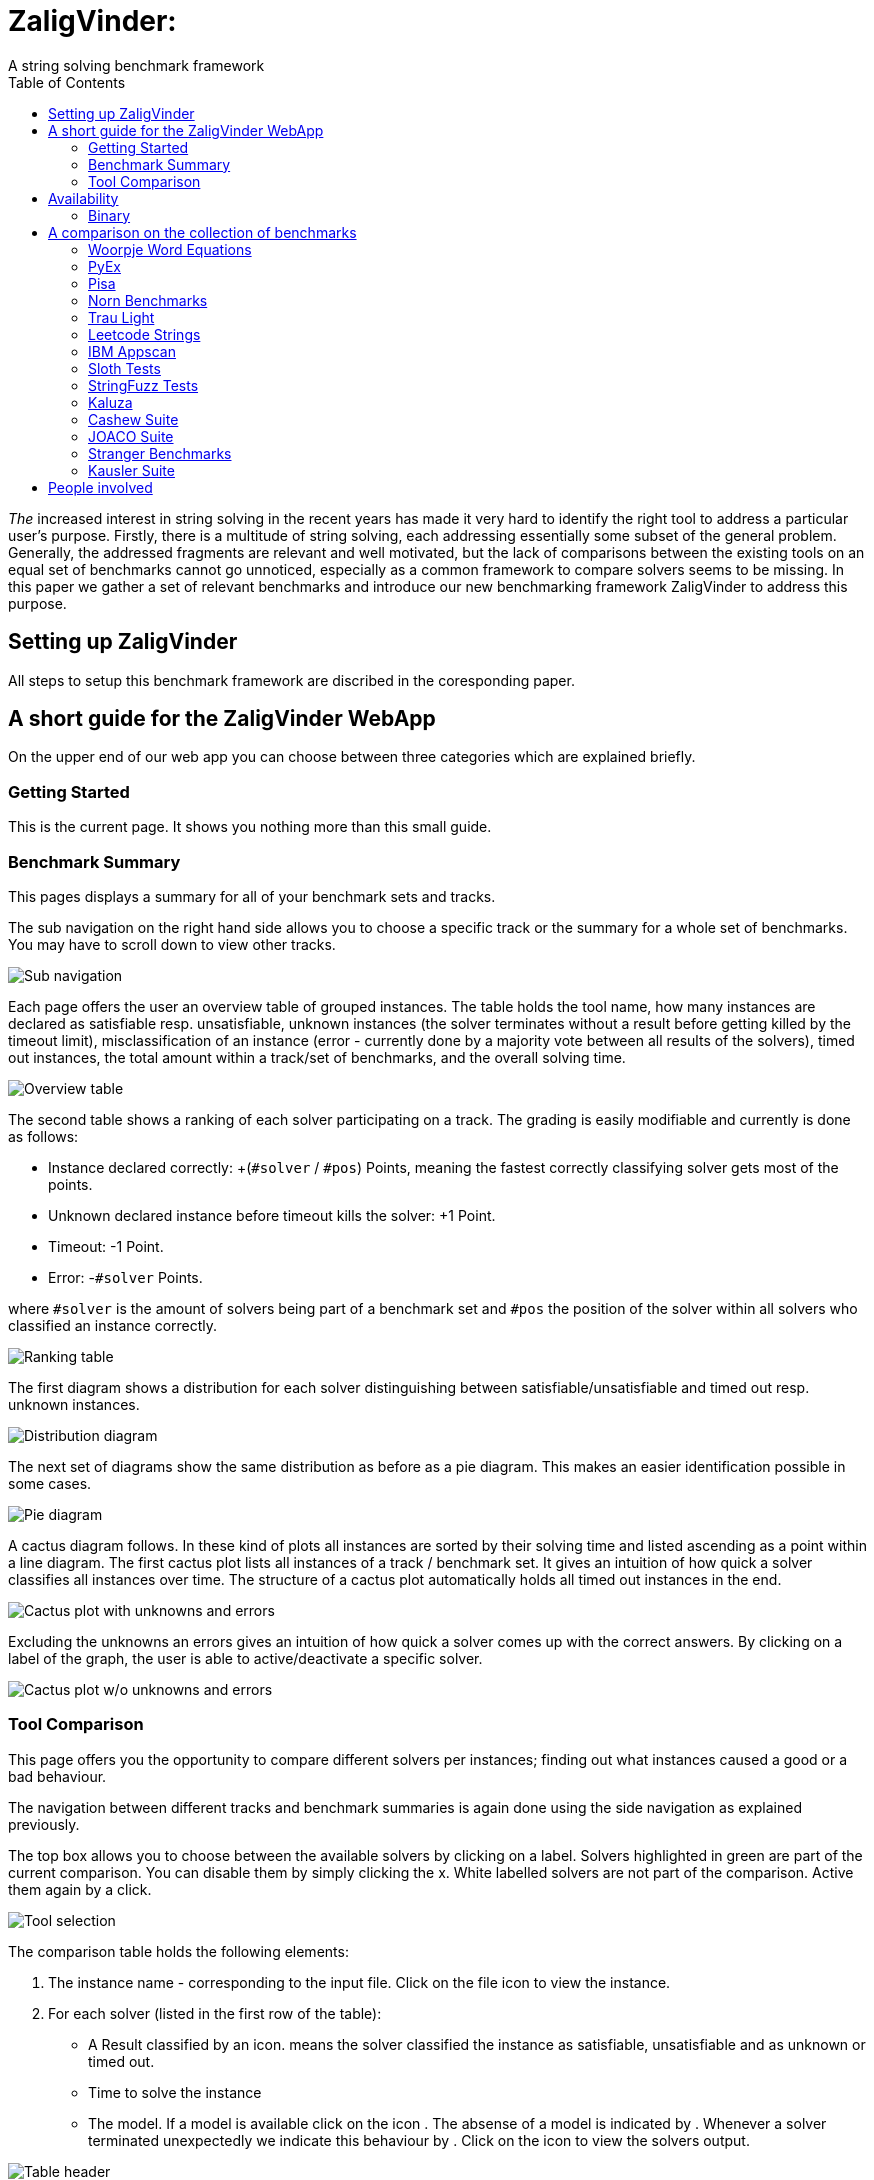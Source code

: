 = ZaligVinder:
A string solving benchmark framework
:toc: left
:stem:

_The_ increased interest in string solving in the recent years has made
it very hard to identify the right tool to address a particular user's purpose. Firstly, there is a multitude of string solving, each addressing essentially some subset of the general problem. Generally, the addressed fragments are relevant and well motivated, but 
the lack of comparisons between the existing tools on an equal set of benchmarks cannot go unnoticed, especially as a common framework to compare solvers seems to be missing. In this paper we gather a set of relevant benchmarks and introduce our new benchmarking framework ZaligVinder to address this purpose. 


== Setting up ZaligVinder
All steps to setup this benchmark framework are discribed in the coresponding paper. 

== A short guide for the ZaligVinder WebApp
On the upper end of our web app you can choose between three categories which are explained briefly.

=== Getting Started
This is the current page. It shows you nothing more than this small guide.

=== Benchmark Summary
This pages displays a summary for all of your benchmark sets and tracks.

The sub navigation on the right hand side allows you to choose a specific track or the summary for a whole set of benchmarks. You may have to scroll down to view other tracks.

[.text-center]
image::img/subnav.png[Sub navigation]

Each page offers the user an overview table of grouped instances. The table holds the tool name, how many instances are declared as satisfiable resp. unsatisfiable, unknown instances (the solver terminates without a result before getting killed by the timeout limit), misclassification of an instance (error - currently done by a majority vote between all results of the solvers), timed out instances, the total amount within a track/set of benchmarks, and the overall solving time. 

[.text-center]
image::img/overview.png[Overview table]


The second table shows a ranking of each solver participating on a track. The grading is easily modifiable and currently is done as follows:

* Instance declared correctly: +(`#solver` / `#pos`) Points, meaning the fastest correctly classifying solver gets most of the points.
* Unknown declared instance before timeout kills the solver: +1 Point.
* Timeout: -1 Point.
* Error: -`#solver` Points.

where `#solver` is the amount of solvers being part of a benchmark set and `#pos` the position of the solver within all solvers who classified an instance correctly.

[.text-center]
image::img/ranks.png[Ranking table]

The first diagram shows a distribution for each solver distinguishing between satisfiable/unsatisfiable and timed out resp. unknown instances. 

[.text-center]
image::img/distribution.png[Distribution diagram]

The next set of diagrams show the same distribution as before as a pie diagram. This makes an easier identification possible in some cases. 

[.text-center]
image::img/pie.png[Pie diagram]

A cactus diagram follows. In these kind of plots all instances are sorted by their solving time and listed ascending as a point within a line diagram. 
The first cactus plot lists all instances of a track / benchmark set. It gives an intuition of how quick a solver classifies all instances over time. The structure of a cactus plot automatically holds all timed out instances in the end. 

[.text-center]
image::img/cactus_unk.png[Cactus plot with unknowns and errors]

Excluding the unknowns an errors gives an intuition of how quick a solver comes up with the correct answers. By clicking on a label of the graph, the user is able to active/deactivate a specific solver.

[.text-center]
image::img/cactus.png[Cactus plot w/o unknowns and errors]


=== Tool Comparison
This page offers you the opportunity to compare different solvers per instances; finding out what instances caused a good or a bad behaviour. 

The navigation between different tracks and benchmark summaries is again done using the side navigation as explained previously. 

The top box allows you to choose between the available solvers by clicking on a label. Solvers highlighted in green are part of the current comparison. You can disable them by simply clicking the x. White labelled solvers are not part of the comparison. Active them again by a click. 

[.text-center]
image::img/label.png[Tool selection]

The comparison table holds the following elements:

. The instance name - corresponding to the input file. Click on the file icon to view the instance.
. For each solver (listed in the first row of the table):
	* A Result classified by an icon.  means the solver classified the instance as satisfiable, unsatisfiable and  as unknown or timed out.
	* Time to solve the instance
	* The model. If a model is available click on the icon . The absense of a model is indicated by . Whenever a solver terminated unexpectedly we indicate this behaviour by . Click on the icon to view the solvers output.

[.text-center]
image::img/table.png[Table header]

The filter icon on the right hand side gives you the following options:

[.text-center]
image::img/filter.png[Filter view]

[start=3]
. Show unique classfied instances, that is if there is only on solver within the current view which classified the instance. The corresponding solver is marked by  resp. .

[.text-center]
image::img/uniquely.png[Uniquely classified instances]

[start=4]
. Show instances with errors, where only wrongly classified instances given the technique are displayed. The column of the wrong solver is marked again with  resp. 

[.text-center]
image::img/error.png[Errornous classified instances]

[start=5]
. Show undeclared instances lists all instances where no solver found a solution.

[.text-center]
image::img/undeclared.png[Undeclared instances]

[start=6]
. Show only instances, where the solver terminated unexpectedly.
. Only ambiguous answers is showing only instances where an error classification was not possible. This could for instance happen if we do not know the correct answer of an instance and the solvers are not agreeing.


== Availability
=== Binary
We distribute the source of ZaligVinder https://git.zs.informatik.uni-kiel.de/dbp/wordbenchmarks[here].

== A comparison on the collection of benchmarks
Within the paper we gather sets of benchmarks from literature. They are a available https://git.zs.informatik.uni-kiel.de/dbp/wordbenchmarks/tree/comparison_start/models[here].

In the following we give a small summary overview, of how four of the major string solvers, http://cvc4.cs.stanford.edu/web/[CVC4], https://github.com/Z3Prover/z3[Z3str], https://github.com/Z3Prover/z3[Z3Seq] and
https://github.com/guluchen/z3/tree/new_trau[Trau], and our tool https://www.informatik.uni-kiel.de/~mku/woorpjeLevi/[Woorpje] (on it's restricted set of features) survived.

To obtain the below results we used a server having 64 Intel(R) Xeon(R) Gold 6242 CPU @ 2.80GHz and 1.5 TB RAM running Ubuntu Linux. We compiled the master of Z3s https://github.com/Z3Prover/z3.git[GIT] on commit c816d45a7def3f7ca18fa3e94f28f7450c183a05 for Z3str3 and Z3Seq.
For Trau we used their https://github.com/guluchen/z3.git[GIT] version on commit ce850ac2751f2c3fc30e2e62ed26ffc6b9daa1f5. CVC4 was acquired as https://github.com/CVC4/CVC4/releases/download/1.7/cvc4-1.7-x86_64-linux-opt[binary].

In order to reproduce our results make sure to install the python3 libs `matplotlib`, `tabulate` and `npyscreen` by executing:

`pip3 install matplotlib tabulate npyscreen`

Afterwards setup the `toolconfig.json` file as described in the paper. To start the actual benchmark run, execute

`pytho3 ast20`

The script will create a SQLite Database file and produces a shell output.


=== Woorpje Word Equations

We created a set of benchmarks to test the abilities of our tool Woorpje. It contains 5 tracks with instances containing mostly string constraints, but also linear length constrains. Running this set on their competitors revealed its difficulty. The set is generated using several hard involved examples developed in the theoretical study of word equations.

[.text-center]
image::img/woorpje.png[cactus]

|===
|Tool name |Declared satisfiable |Declared unsatisfiable |Declared unknown |Error |Timeout |Total instances |Total time
|variableTermRatio_3.14_cvc4|611|164|0|1|34|809|1333.49
|variableTermRatio_3.14_z3str3|569|162|1|1|77|809|2937.93
|variableTermRatio_3.14_z3seq|612|164|0|1|33|809|1448.25
|waitingListLimit_15_cvc4|612|161|0|0|36|809|1320.17
|waitingListLimit_15_z3str3|571|160|1|0|77|809|2864.23
|waitingListLimit_15_z3seq|617|161|0|0|31|809|1380.54
|equationGrowth_1.075_cvc4|613|162|0|0|34|809|1350.58
|equationGrowth_1.075_z3str3|583|161|1|0|64|809|2445.48
|equationGrowth_1.075_z3seq|603|162|0|0|44|809|1722.63
|equationLength_20_cvc4|609|164|0|1|36|809|1378.36
|equationLength_20_z3str3|558|163|2|1|86|809|3154.42
|equationLength_20_z3seq|616|164|0|1|29|809|1382.88
|none_5_cvc4|602|161|2|0|44|809|1660.04
|none_5_z3str3|605|161|1|0|42|809|1603.85
|none_5_z3seq|606|161|1|0|41|809|1596.05
|z3seq|535|165|0|2|109|809|3640.26
|z3str3|446|176|23|13|164|809|5281.62
|cvc4|539|163|0|1|107|809|3417.15
|trau|562|208|0|30|39|809|1967.58
|===

=== PyEx

Reynolds et al. used the tool PyEx - a symbolic executor for Python programs - to generate a set of 25,421 bench-
marks. They used 19 target functions sampled from four popular Python packages to generate the resulting benchmark set.

The benchmarks are available https://sites.google.com/site/z3strsolver/benchmarks[here].

[.text-center]
image::img/pyex.png[cactus]

|===
|Tool name |Declared satisfiable |Declared unsatisfiable |Declared unknown |Error |Timeout |Total instances |Total time
|z3seq|6497|1369|0|0|548|8414|26246.91
|z3str3|1129|1784|444|414|5057|8414|163031.49
|cvc4|6295|1357|0|0|762|8414|32440.41
|trau|7019|1384|0|0|11|8414|5307.30
|===

=== Pisa

Zheng et al. [23] generated a set of benchmarks using constraints from real-world Java sanitizer methods which where used to evaluate the PISA system. It contains 12 complex instances including multiple different string operations like indexOf, substring as a result of the Sanitizer structure.

The benchmarks are available https://sites.google.com/site/z3strsolver/benchmarks[here].

[.text-center]
image::img/pisa.png[cactus]

|===
|Tool name |Declared satisfiable |Declared unsatisfiable |Declared unknown |Error |Timeout |Total instances |Total time
|z3seq|8|4|0|0|0|12|0.53
|z3str3|7|4|0|0|1|12|30.63
|cvc4|8|4|0|0|0|12|2.11
|trau|8|4|0|0|0|12|0.60
|===

=== Norn Benchmarks

Abdulla et al. share a set of 5 tracks consisting of queries generated during verification of string-processing programs. Each formula is rather small compared to those in other sets of
benchmarks , but makes heavy use of regular expressions containing Kleene stars. This makes it a challenging one for all solvers.

The benchmarks are available http://user.it.uu.se/~jarst116/norn/[here].

[.text-center]
image::img/norn.png[cactus]

|===
|Tool name |Declared satisfiable |Declared unsatisfiable |Declared unknown |Error |Timeout |Total instances |Total time
|z3seq|544|104|40|0|339|1027|12244.94
|z3str3|217|90|66|3|654|1027|20145.14
|cvc4|656|186|0|0|185|1027|5668.98
|trau|214|180|633|74|0|1027|218.54
|===


=== Trau Light

Within this set of benchmarks generated by Abdulla et al. each instance holds multiple easy, mostly unsatisfiable formulae consisting only of string constraints. The set aims for testing the ability of declaring inputs as unsatisfiable, which is in general harder than finding a solution.

Set taken from https://github.com/guluchen/z3/tree/master[here].

[.text-center]
image::img/trau.png[cactus]

|===
|Tool name |Declared satisfiable |Declared unsatisfiable |Declared unknown |Error |Timeout |Total instances |Total time
|z3seq|4|94|0|0|2|100|64.34
|z3str3|4|93|2|0|1|100|33.95
|cvc4|3|94|0|0|3|100|93.22
|trau|5|94|0|0|1|100|42.90
|===

=== Leetcode Strings

An interesting set of benchmarks shared by the https://github.com/guluchen/z3/tree/master[Trau] developers. 

[.text-center]
image::img/leetcode.png[cactus]

|===
|Tool name |Declared satisfiable |Declared unsatisfiable |Declared unknown |Error |Timeout |Total instances |Total time
|z3seq|881|1785|0|0|0|2666|98.53
|z3str3|653|1791|157|6|65|2666|2186.52
|cvc4|881|1785|0|0|0|2666|328.82
|trau|881|1785|0|0|0|2666|309.15
|===

=== IBM Appscan

Zheng et al. generated a second set of benchmarks using the output of security warnings generated by IBM Security AppScan Source Edition. They ran the tool on popular websites to obtain traces of program statements which where translated into SMT formulae. The traces reflect potentially vulnerable information flows and therefore represent common real-world constraints. The set consists of 8 instances containing string functions and disequality constraints over strings.

The benchmarks are available https://sites.google.com/site/z3strsolver/benchmarks[here].

[.text-center]
image::img/ibm.png[cactus]

|===
|Tool name |Declared satisfiable |Declared unsatisfiable |Declared unknown |Error |Timeout |Total instances |Total time
|z3seq|7|0|0|0|1|8|31.69
|z3str3|3|0|1|0|4|8|124.08
|cvc4|7|0|0|0|1|8|43.56
|trau|8|0|0|0|0|8|2.73
|===

=== Sloth Tests

A nice set of benchmarks shared by the Sloth developers. This set is available in their https://github.com/uuverifiers/sloth/tree/master/tests[GIT].

[.text-center]
image::img/stringfuzz.png[cactus]

|===
|Tool name |Declared satisfiable |Declared unsatisfiable |Declared unknown |Error |Timeout |Total instances |Total time
|z3seq|408|207|0|0|450|1065|14602.83
|z3str3|591|223|5|0|246|1065|8028.16
|cvc4|626|259|0|0|180|1065|5894.73
|trau|512|329|1|12|223|1065|7416.98
|===


=== StringFuzz Tests

Blotsky et al. introduced a tool called StringFuzz to generate and transform SMT-Lib Instances of string problems  implemented in Python. The authors share a set of benchmarks generated using their tool, which aims to address typical industrial instances, potentially challenging for solvers. The set contains 17 tracks ranging from instances containing pure string constraints to hard to solve regular expression constraints. They aim for generating instances which follow structures hard to handle by some solvers (e.g. tree-like instances).

The benchmarks are available https://sites.google.com/site/z3strsolver/benchmarks[here].

[.text-center]
image::img/stringfuzz.png[cactus]

|===
|Tool name |Declared satisfiable |Declared unsatisfiable |Declared unknown |Error |Timeout |Total instances |Total time
|z3seq|408|207|0|0|450|1065|14602.83
|z3str3|591|223|5|0|246|1065|8028.16
|cvc4|626|259|0|0|180|1065|5894.73
|trau|512|329|1|12|223|1065|7416.98
|===

=== Kaluza

Saxena et al. used their tool Kudzu, a symbolic execution framework for JavaScript, to generate more than 50,000 string solving problems. The instances were obtained by lowering JavaScript operations from real world AJAX web applications and are available on their http://webblaze.cs.berkeley.edu/2010/kaluza/[website]. The instances are build around string constraints, membership in regular languages (given as regular expressions), and inequalities involving length constraints on string variables. While the size of the formula varies per instance, the variety in the used string operations is rather small. The resulting set of benchmarks was translated by Liang et al. into the SMT-Lib format. It uses string, boolean and linear constraints together with a small amount of string operations.

The benchmarks are available https://sites.google.com/site/z3strsolver/benchmarks[here].

[.text-center]
image::img/kaluza.png[cactus]

|===
|Tool name |Declared satisfiable |Declared unsatisfiable |Declared unknown |Error |Timeout |Total instances |Total time
|z3seq|33301|11799|0|0|2184|47284|70747.60
|z3str3|32633|11832|237|32|2582|47284|84339.60
|cvc4|35235|12014|0|0|35|47284|17841.00
|trau|34856|12014|0|0|414|47284|27307.57
|===

==== Kaluza restricted to the feature set of woorpje

[.text-center]
image::img/kaluzawoorpje.png[cactus]

|===
|Tool name |Declared satisfiable |Declared unsatisfiable |Declared unknown |Error |Timeout |Total instances |Total time
|variableTermRatio_3.14_cvc4|14793|0|0|0|0|14793|353.26
|variableTermRatio_3.14_z3str3|14793|0|0|0|0|14793|491.66
|variableTermRatio_3.14_z3seq|14793|0|0|0|0|14793|493.93
|waitingListLimit_15_cvc4|14793|0|0|0|0|14793|328.10
|waitingListLimit_15_z3str3|14793|0|0|0|0|14793|402.88
|waitingListLimit_15_z3seq|14793|0|0|0|0|14793|399.78
|equationGrowth_1.075_cvc4|14793|0|0|0|0|14793|328.45
|equationGrowth_1.075_z3str3|14793|0|0|0|0|14793|404.05
|equationGrowth_1.075_z3seq|14793|0|0|0|0|14793|400.11
|equationLength_20_cvc4|14793|0|0|0|0|14793|327.61
|equationLength_20_z3str3|14793|0|0|0|0|14793|403.28
|equationLength_20_z3seq|14793|0|0|0|0|14793|397.56
|none_5_cvc4|14793|0|0|0|0|14793|327.66
|none_5_z3str3|14793|0|0|0|0|14793|384.72
|none_5_z3seq|14793|0|0|0|0|14793|363.54
|z3seq|14793|0|0|0|0|14793|511.90
|z3str3|14793|0|0|0|0|14793|512.28
|cvc4|14793|0|0|0|0|14793|260.01
|trau|14793|0|0|0|0|14793|524.46
|===



=== Cashew Suite

Brennan et al. used their tool called Cashew to normalise (in terms of their tool) 18,896 by Luu et al. extracted benchmarks from the Kaluza benchmark set. By constructing this subset the authors aimed to eliminate the redundancy in the original set. The set varies between easy and difficult string constraints, with Boolean constraints, without using string operations. 

The benchmarks are available https://ieee-dataport.org/documents/benchmark-suite-integrated-approach-effective-injection-vulnerability-analysis-web[here].

[.text-center]
image::img/cashew.png[cactus]

|===
|Tool name |Declared satisfiable |Declared unsatisfiable |Declared unknown |Error |Timeout |Total instances |Total time
|z3seq|376|12|0|0|6|394|238.68
|z3str3|361|12|0|0|21|394|650.20
|cvc4|366|12|0|0|16|394|516.41
|trau|376|12|0|0|6|394|225.96
|===

=== JOACO Suite

In order to evaluate their tool JOACO, a tool to detect injection vulnerabilities, Thomé et al. created a set of 94 instances based on 11 open-source Java Web applications and security benchmarks used in literature. It displays a variety of instances containing string constraints, regular expressions and string operations.

The benchmarks are available https://ieee-dataport.org/documents/benchmark-suite-integrated-approach-effective-injection-vulnerability-analysis-web[here].

[.text-center]
image::img/joaco.png[cactus]

|===
|Tool name |Declared satisfiable |Declared unsatisfiable |Declared unknown |Error |Timeout |Total instances |Total time
|z3seq|17|20|57|0|0|94|268.17
|z3str3|17|20|57|0|0|94|6.12
|cvc4|57|21|0|0|16|94|483.21
|trau|16|21|57|1|0|94|59.68
|===

=== Stranger Benchmarks

Yu et al.  used this set of 4 real-world PHP web applications to evaluate their tool Stranger - a tool detecting and sanitizing vulnerabilities in PHP applications. Thomé et al. manually translated these instances into the SMT-Lib format. The result was a set containing string operations, regular expression membership constrains, and string constraints.

The benchmarks are available https://ieee-dataport.org/documents/benchmark-suite-integrated-approach-effective-injection-vulnerability-analysis-web[here].

[.text-center]
image::img/stranger.png[cactus]

|===
|Tool name |Declared satisfiable |Declared unsatisfiable |Declared unknown |Error |Timeout |Total instances |Total time
|z3seq|4|0|0|0|0|4|33.07
|z3str3|4|0|0|0|0|4|0.56
|cvc4|0|0|0|0|4|4|120.00
|trau|3|1|0|1|0|4|5.37
|===

=== Kausler Suite

Kausler and Sherman generated a set of benchmarks to evaluate string constraint solvers in terms of symbolic execution. The set was brought down to 120 instances by Thomé et al. It contains constrains from 8 Java programs via dynamic symbolic execution, aiming for real word application. The set mostly contains Boolean and string constraints without string operations.

The benchmarks are available https://ieee-dataport.org/documents/benchmark-suite-integrated-approach-effective-injection-vulnerability-analysis-web[here].

[.text-center]
image::img/kausler.png[cactus]

|===
|Tool name |Declared satisfiable |Declared unsatisfiable |Declared unknown |Error |Timeout |Total instances |Total time
|z3seq|119|0|0|0|1|120|75.63
|z3str3|115|0|2|0|3|120|134.76
|cvc4|120|0|0|0|0|120|41.95
|trau|120|0|0|0|0|120|9.11
|===


== People involved
- https://www.zs.informatik.uni-kiel.de/de/mitarbeiter/mitja-kulczynski[Mitja Kulczynski]
- http://flmanea.blogspot.com/[Florin Manea]
- https://www.zs.informatik.uni-kiel.de/de/mitarbeiter/nowotka[Dirk Nowotka]
- https://www.boegstedpoulsen.dk[Danny Bøgsted Poulsem]



